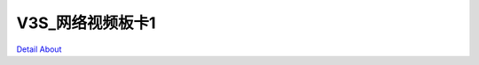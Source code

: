V3S_网络视频板卡1 
=======================

.. image:: ./V3S_CLOUDHAND_MB1_TOP1.JPG

.. image:: ./V3S_CLOUDHAND_MB1_TOP2.JPG

.. image:: ./V3S_CLOUDHAND_MB1_SIDE1.JPG

.. image:: ./V3S_CLOUDHAND_MB1_SIDE2.JPG

.. image:: ./V3S_CLOUDHAND_MB1_BOTTOM1.JPG

.. image:: ./V3S_CLOUDHAND_MB1_BOTTOM2.JPG

`Detail About <https://allwinwaydocs.readthedocs.io/zh-cn/latest/about.html#about>`_